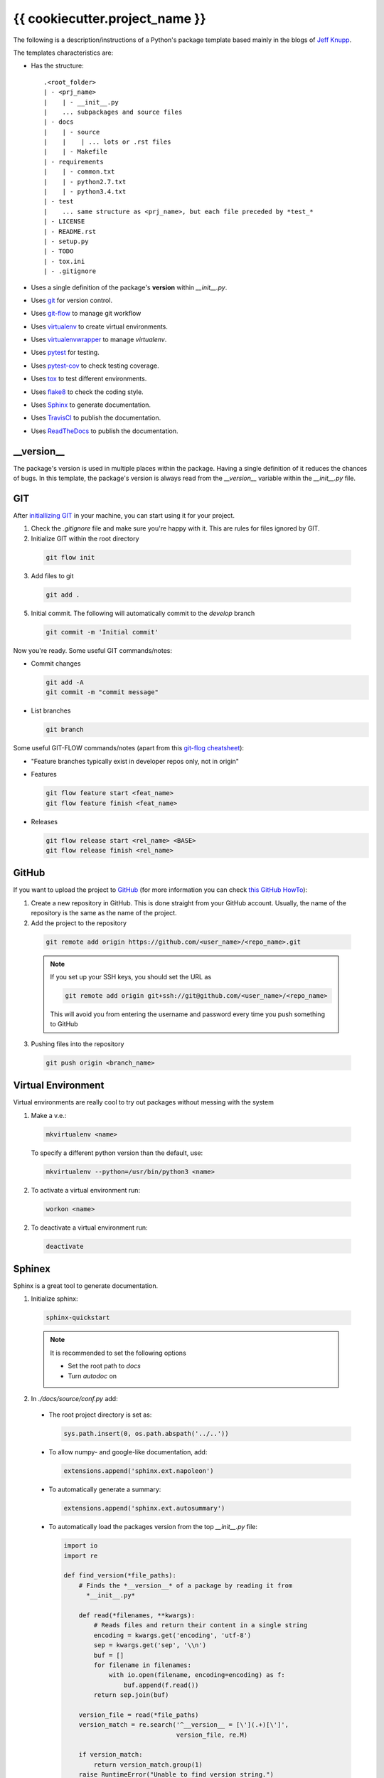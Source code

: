 ===============================
{{ cookiecutter.project_name }}
===============================

The following is a description/instructions of a Python's package template
based mainly in the blogs of `Jeff Knupp`_.

The templates characteristics are:

+ Has the structure::

      .<root_folder>
      | - <prj_name>
      |    | - __init__.py
      |    ... subpackages and source files
      | - docs
      |    | - source
      |    |    | ... lots or .rst files
      |    | - Makefile
      | - requirements
      |    | - common.txt
      |    | - python2.7.txt
      |    | - python3.4.txt
      | - test
      |    ... same structure as <prj_name>, but each file preceded by *test_*
      | - LICENSE
      | - README.rst
      | - setup.py
      | - TODO
      | - tox.ini
      | - .gitignore

+ Uses a single definition of the package's **version** within *__init__.py*.
+ Uses git_ for version control.
+ Uses git-flow_ to manage git workflow
+ Uses virtualenv_ to create virtual
  environments.
+ Uses virtualenvwrapper_ to
  manage *virtualenv*.
+ Uses pytest_ for testing.
+ Uses pytest-cov_ to check testing
  coverage.
+ Uses tox_ to test different environments.
+ Uses flake8_ to check the coding
  style.
+ Uses Sphinx_ to generate documentation.
+ Uses TravisCI_ to publish the documentation.
+ Uses ReadTheDocs_ to publish the documentation.


-----------
__version__
-----------

The package's version is used in multiple places within the package. Having a
single definition of it reduces the chances of bugs. In this template, the
package's version is always read from the *__version__* variable within the
*__init__.py* file.


---
GIT
---

After `initiallizing GIT`_ in your machine, you can start using it for your
project.

1. Check the *.gitignore* file and make sure you're happy with it. This are
   rules for files ignored by GIT.

2. Initialize GIT within the root directory

  .. code-block:: bash

    git flow init

3. Add files to git

  .. code-block:: bash

    git add .

5. Initial commit. The following will automatically commit to the *develop*
   branch

  .. code-block:: bash

    git commit -m 'Initial commit'

Now you're ready. Some useful GIT commands/notes:

- Commit changes

  .. code-block:: bash

    git add -A
    git commit -m "commit message"

- List branches

  .. code-block:: bash

    git branch

Some useful GIT-FLOW commands/notes (apart from this `git-flog cheatsheet`_):

- "Feature branches typically exist in developer repos only, not in origin"
- Features

  .. code-block:: bash

    git flow feature start <feat_name>
    git flow feature finish <feat_name>

- Releases

  .. code-block:: bash

    git flow release start <rel_name> <BASE>
    git flow release finish <rel_name>


------
GitHub
------

If you want to upload the project to GitHub_ (for more information you can check
`this GitHub HowTo`_):

1. Create a new repository in GitHub. This is done straight from your GitHub
   account. Usually, the name of the repository is the same as the name of the
   project.

2. Add the project to the repository

  .. code-block:: bash

    git remote add origin https://github.com/<user_name>/<repo_name>.git

  .. Note:: If you set up your SSH keys, you should set the URL as

    .. code-block:: bash

      git remote add origin git+ssh://git@github.com/<user_name>/<repo_name>

    This will avoid you from entering the username and password every time you
    push something to GitHub

3. Pushing files into the repository

  .. code-block:: bash

    git push origin <branch_name>


-------------------
Virtual Environment
-------------------

Virtual environments are really cool to try out packages without messing with
the system

1. Make a v.e.:

  .. code-block:: bash

    mkvirtualenv <name>

  To specify a different python version than the default, use:

  .. code-block:: bash

    mkvirtualenv --python=/usr/bin/python3 <name>

2. To activate a virtual environment run:

  .. code-block:: bash

    workon <name>

2. To deactivate a virtual environment run:

  .. code-block:: bash

    deactivate


-------
Sphinex
-------

Sphinx is a great tool to generate documentation.

1. Initialize sphinx:

  .. code-block:: bash

    sphinx-quickstart

  .. note:: It is recommended to set the following options

    - Set the root path to *docs*

    - Turn *autodoc* on

2. In *./docs/source/conf.py* add:

  + The root project directory is set as:

    .. code-block:: python

      sys.path.insert(0, os.path.abspath('../..'))

  + To allow numpy- and google-like documentation, add:

    .. code-block:: python

      extensions.append('sphinx.ext.napoleon')

  + To automatically generate a summary:

    .. code-block:: python

      extensions.append('sphinx.ext.autosummary')

  + To automatically load the packages version from the top *__init__.py* file:

    .. code-block:: python

        import io
        import re

        def find_version(*file_paths):
            # Finds the *__version__* of a package by reading it from
              *__init__.py*

            def read(*filenames, **kwargs):
                # Reads files and return their content in a single string
                encoding = kwargs.get('encoding', 'utf-8')
                sep = kwargs.get('sep', '\\n')
                buf = []
                for filename in filenames:
                    with io.open(filename, encoding=encoding) as f:
                        buf.append(f.read())
                return sep.join(buf)

            version_file = read(*file_paths)
            version_match = re.search('^__version__ = [\'](.+)[\']',
                                      version_file, re.M)

            if version_match:
                return version_match.group(1)
            raise RuntimeError("Unable to find version string.")

        # Extract release and version
        release = find_version('../../prj_template/__init__.py')
        version = '.'.join(release.split('.')[:2])

        # Be clean
        del io, re, find_version


3. In *./doc/source/index.rst* add the code to build the documentation page.

   Better jet! Use sphinx-apidoc_:

   .. code-block:: bash

     sphinx-apidoc -f -M -o docs/source prj_template/

   Then, edit the *index.rst* to include the generated *modules.rst* file and
   perhaps the README.rst and HISTORY.rst files. In this case, we have also
   created a *main.rst* file which gives a detailed description of the package.
   It is also included into the *index.rst* file.

4. Compile the html page

  .. code-block:: bash

    make html

  .. note:: To clean the documentation project run :

    .. code-block:: bash

      make clean


The following can be added to the *conf.py* file to configure marks of ignored
documentation code:

  .. code-block:: bash

    # The following code configures marks used to ignore documentation code
    from sphinx.ext.autodoc import between

    def setup(app):
        # Register a sphinx.ext.autodoc.between listener to ignore everything
        # between lines that contain the word <MARK>
        app.connect('autodoc-process-docstring', between('^.*<MARK>.*$',
                    exclude=True))
        return app

The following can be added to solve some numpydoc issue dealing with class
members:

  .. code-block:: bash

    # The following line solves some numpydoc issue dealing with class members
    numpydoc_show_class_members = False


-----------
ReadTheDocs
-----------

I haven't been able to build the documentation in ReadTheDocs. I keep getting
the error

.. code-block:: bash
  Could not import extension sphinx.ext.napoleon (exception: No module named
  sphinx.ext.napoleon)

The only solutions I have found are:

1. Forcing the use of napoleon 0.2.11
2. Importing it as 'sphinxcontrib.napoleon',

I have tried any possible combination of those without success. I give up for
now.


------------
Cookiecutter
------------

Cookiecutter is an awesome tool to create a template for your projects.
`Daniel Greenfeld`_ blog entry on Cookiecutter is a nice reading.


------------
Requirements
------------

A word about requirements. This is actually a little bit more complicated than
it looks a priory. Variable *install_requires* within *setup.py* and the file
*requirements.txt* are actually not redundant. Both are meant to be used in
different circumstances. Some reads about this by `Donald Stufft` and
and `Miguel Grinberg`_ are quite revealing. What I have taken from these is
that basic requirements should be specified within *setup.py*, while more
strict requirements should be specified in the file *requirements.txt*.

Remember to use the v.e. to create the package requirements.

.. code-block:: bash

  pip freeze -l > requirements.txt


-----------------------
Documentation Structure
-----------------------

Documentation must have the following information

* Code Example:  Provide code examples and explanations of how to use the
  project.

* Installation: Detailed explanation on how to install the package.

* API Reference: Depending on the size of the project, if it is small and
  simple enough the reference docs can be added to the README. For medium size
  to larger projects it is important to at least provide a link to where the
  API reference docs live.

* Tests: Describe and show how to run the tests with code examples.

* Contributors: Let people know how they can dive into the project, include
  important links to things like issue trackers, irc, twitter accounts if
  applicable.

* License: One line information about the license (LICENSE file inside the
  project folder)


.. _Daniel Greenfeld: http://www.pydanny.com/cookie-project-templates-made-easy.html
.. _Donald Stufft: https://caremad.io/2013/07/setup-vs-requirement/
.. _flake8: https://flake8.readthedocs.org/en/2.3.0/
.. _git: http://git-scm.com/
.. _git-flow: https://github.com/nvie/gitflow
.. _git-flog cheatsheet: http://danielkummer.github.io/git-flow-cheatsheet/
.. _GitHub: https://github.com/
.. _initiallizing GIT: http://digital-madness.in/blog/2013/github-for-beginners-debianubuntulinux/
.. _Jeff Knupp: http://www.jeffknupp.com/blog/2013/08/16/open-sourcing-a-python-project-the-right-way/
.. _Miguel Grinberg: http://blog.miguelgrinberg.com/post/the-package-dependency-blues
.. _pytest: http://pytest.org/
.. _pytest-cov: https://pypi.python.org/pypi/pytest-cov
.. _ReadTheDocs: https://readthedocs.org/
.. _this GitHub HowTo: https://www.howtoforge.com/tutorial/install-git-and-github-on-ubuntu-14.04/
.. _tox: https://tox.readthedocs.org
.. _TravisCI: https://travis-ci.org/
.. _Sphinx: http://sphinx-doc.org/index.html
.. _sphinx-apidoc: http://sphinx-doc.org/man/sphinx-apidoc.html
.. _virtualenv: https://virtualenv.pypa.io
.. _virtualenvwrapper: https://virtualenvwrapper.readthedocs.org